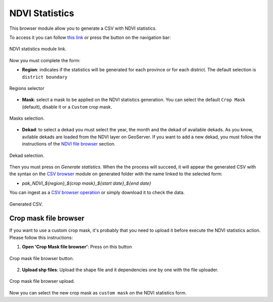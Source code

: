 .. module:: cippak.admin.stats
   :synopsis: Learn about how to manage Crops and Agromet factors.

.. _cippak.admin.stats:

NDVI Statistics
===============

This browser module allow you to generate a CSV with NDVI statistics.

To access it you can follow `this link <http://localhost:8083/admin/operationManager/fileBrowserOp/NDVI>`_ or press the button on the navigation bar:

.. figure::  resources/nav_link.png	
   :align:   center

   NDVI statistics module link.

Now you must complete the form:

* **Region**: indicates if the statistics will be generated for each province or for each district. The default selection is ``district boundary``

.. figure::  resources/regions.png	
   :align:   center

   Regions selector

* **Mask**: select a mask to be applied on the NDVI statistics generation. You can select the default ``Crop Mask`` (default), disable it or a ``Custom`` crop mask.

.. figure::  resources/masks.png	
   :align:   center

   Masks selection.

* **Dekad**: to select a dekad you must select the year, the month and the dekad of available dekads. As you know, avilable dekads are loaded from the NDVI layer on GeoServer. If you want to add a new dekad, you must follow the instructions of the `NDVI file browser <../ndvi/index.html>`_ section.

.. figure::  resources/dekad.png	
   :align:   center

   Dekad selection.

Then you must press on `Generate statistics`. When the the process will succeed, it will appear the generated CSV with the syntax on the `CSV browser <../csv/index.html>`_ module on generated folder with the name linked to the selected form:

* `pak_NDVI_${region}_${crop mask}_${start date}_${end date}`

You can ingest as a `CSV browser operation <../csv/index.html#operations>`_ or simply download it to check the data.

.. figure::  resources/result.png	
   :align:   center

   Generated CSV.

Crop mask file browser
----------------------

If you want to use a custom crop mask, it's probably that you need to upload it before execute the NDVI statistics action. Please follow this instructions:

1. **Open 'Crop Mask file browser'**: Press on this button

.. figure::  resources/crop_mask_fb.png	
   :align:   center

   Crop mask file browser button.

2. **Upload shp files**: Upload the shape file and it dependencies one by one with the file uploader.

.. figure::  resources/crop_mask_fb_upload.png	
   :align:   center

   Crop mask file browser upload.

Now you can select the new crop mask as ``custom mask`` on the NDVI statistics form.